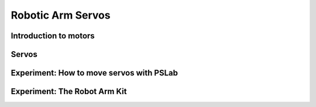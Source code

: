 ******
Robotic Arm Servos
******

Introduction to motors
======================

Servos
======

Experiment: How to move servos with PSLab
=========================================

Experiment: The Robot Arm Kit
=============================

